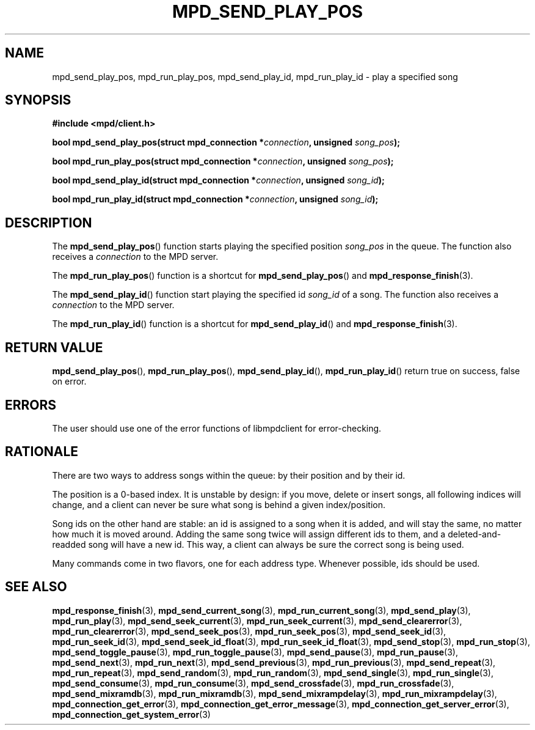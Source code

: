 .TH MPD_SEND_PLAY_POS 3 2019
.SH NAME
mpd_send_play_pos, mpd_run_play_pos, mpd_send_play_id, mpd_run_play_id \- 
play a specified song
.SH SYNOPSIS
.B #include <mpd/client.h>
.PP
.BI "bool mpd_send_play_pos(struct mpd_connection *" connection ","
.BI "unsigned " song_pos );
.PP
.BI "bool mpd_run_play_pos(struct mpd_connection *" connection ","
.BI "unsigned " song_pos );
.PP
.BI "bool mpd_send_play_id(struct mpd_connection *" connection ","
.BI "unsigned " song_id );
.PP
.BI "bool mpd_run_play_id(struct mpd_connection *" connection ","
.BI "unsigned " song_id );
.SH DESCRIPTION
The
.BR mpd_send_play_pos ()
function starts playing the specified position 
.I song_pos
in the queue. The function also receives a
.I connection
to the MPD server.
.PP
The
.BR mpd_run_play_pos ()
function is a shortcut for
.BR mpd_send_play_pos ()
and
.BR mpd_response_finish (3).
.PP
The
.BR mpd_send_play_id ()
function start playing the specified id
.I song_id
of a song. The function also receives a
.I connection
to the MPD server.
.PP
The
.BR mpd_run_play_id ()
function is a shortcut for
.BR mpd_send_play_id ()
and
.BR mpd_response_finish (3).
.SH RETURN VALUE
.BR mpd_send_play_pos (),
.BR mpd_run_play_pos (),
.BR mpd_send_play_id (),
.BR mpd_run_play_id ()
return true on success, false on error.
.SH ERRORS
The user should use one of the error functions of libmpdclient for
error-checking.
.SH RATIONALE
There are two ways to address songs within the queue: by their position and by
their id.
.PP
The position is a 0-based index. It is unstable by design: if you move, delete
or insert songs, all following indices will change, and a client can never be
sure what song is behind a given index/position.
.PP
Song ids on the other hand are stable: an id is assigned to a song when it is
added, and will stay the same, no matter how much it is moved around. Adding
the same song twice will assign different ids to them, and a
deleted-and-readded song will have a new id. This way, a client can always be
sure the correct song is being used.
.PP
Many commands come in two flavors, one for each address type. Whenever
possible, ids should be used.
.SH SEE ALSO
.BR mpd_response_finish (3),
.BR mpd_send_current_song (3),
.BR mpd_run_current_song (3),
.BR mpd_send_play (3),
.BR mpd_run_play (3),
.BR mpd_send_seek_current (3),
.BR mpd_run_seek_current (3),
.BR mpd_send_clearerror (3),
.BR mpd_run_clearerror (3),
.BR mpd_send_seek_pos (3),
.BR mpd_run_seek_pos (3),
.BR mpd_send_seek_id (3),
.BR mpd_run_seek_id (3),
.BR mpd_send_seek_id_float (3),
.BR mpd_run_seek_id_float (3),
.BR mpd_send_stop (3),
.BR mpd_run_stop (3),
.BR mpd_send_toggle_pause (3),
.BR mpd_run_toggle_pause (3),
.BR mpd_send_pause (3),
.BR mpd_run_pause (3),
.BR mpd_send_next (3),
.BR mpd_run_next (3),
.BR mpd_send_previous (3),
.BR mpd_run_previous (3),
.BR mpd_send_repeat (3),
.BR mpd_run_repeat (3),
.BR mpd_send_random (3),
.BR mpd_run_random (3),
.BR mpd_send_single (3),
.BR mpd_run_single (3),
.BR mpd_send_consume (3),
.BR mpd_run_consume (3),
.BR mpd_send_crossfade (3),
.BR mpd_run_crossfade (3),
.BR mpd_send_mixramdb (3),
.BR mpd_run_mixramdb (3),
.BR mpd_send_mixrampdelay (3),
.BR mpd_run_mixrampdelay (3),
.BR mpd_connection_get_error (3),
.BR mpd_connection_get_error_message (3),
.BR mpd_connection_get_server_error (3),
.BR mpd_connection_get_system_error (3)
